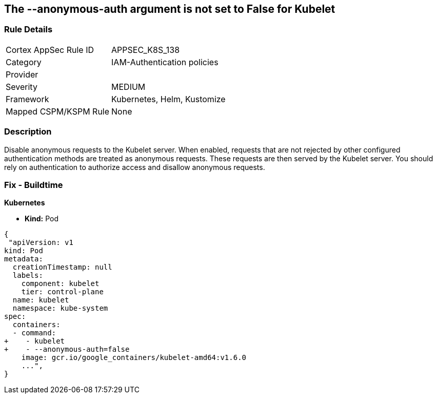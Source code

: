== The --anonymous-auth argument is not set to False for Kubelet
// '--anonymous-auth' argument not set to 'False' for Kubelet

=== Rule Details

[cols="1,3"]
|===
|Cortex AppSec Rule ID |APPSEC_K8S_138
|Category |IAM-Authentication policies
|Provider |
|Severity |MEDIUM
|Framework |Kubernetes, Helm, Kustomize
|Mapped CSPM/KSPM Rule |None
|===


=== Description 


Disable anonymous requests to the Kubelet server.
When enabled, requests that are not rejected by other configured authentication methods are treated as anonymous requests.
These requests are then served by the Kubelet server.
You should rely on authentication to authorize access and disallow anonymous requests.

=== Fix - Buildtime


*Kubernetes* 


* *Kind:* Pod


[source,yaml]
----
{
 "apiVersion: v1
kind: Pod
metadata:
  creationTimestamp: null
  labels:
    component: kubelet
    tier: control-plane
  name: kubelet
  namespace: kube-system
spec:
  containers:
  - command:
+    - kubelet
+    - --anonymous-auth=false
    image: gcr.io/google_containers/kubelet-amd64:v1.6.0
    ...",
}
----

